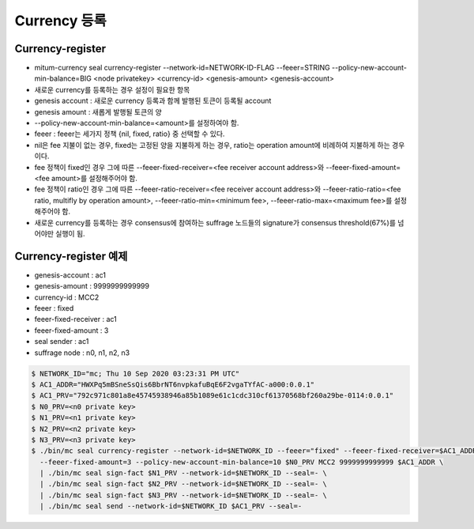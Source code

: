 Currency 등록
===================

Currency-register
---------------------------

* mitum-currency seal currency-register --network-id=NETWORK-ID-FLAG --feeer=STRING --policy-new-account-min-balance=BIG <node privatekey> <currency-id> <genesis-amount> <genesis-account>
* 새로운 currency를 등록하는 경우 설정이 필요한 항목
* genesis account : 새로운 currency 등록과 함께 발행된 토큰이 등록될 account
* genesis amount : 새롭게 발행될 토큰의 양
* --policy-new-account-min-balance=<amount>를 설정하여야 함.
* feeer : feeer는 세가지 정책 {nil, fixed, ratio} 중 선택할 수 있다.
* nil은 fee 지불이 없는 경우, fixed는 고정된 양을 지불하게 하는 경우, ratio는 operation amount에 비례하여 지불하게 하는 경우이다.
* fee 정책이 fixed인 경우 그에 따른 --feeer-fixed-receiver=<fee receiver account address>와 --feeer-fixed-amount=<fee amount>를 설정해주어야 함.
* fee 정책이 ratio인 경우 그에 따른 --feeer-ratio-receiver=<fee receiver account address>와 --feeer-ratio-ratio=<fee ratio, multifly by operation amount>, --feeer-ratio-min=<minimum fee>, --feeer-ratio-max=<maximum fee>를 설정해주어야 함.
* 새로운 currency를 등록하는 경우 consensus에 참여하는 suffrage 노드들의 signature가 consensus threshold(67%)를 넘어야만 실행이 됨.


Currency-register 예제
---------------------------

* genesis-account : ac1
* genesis-amount : 9999999999999
* currency-id : MCC2
* feeer : fixed
* feeer-fixed-receiver : ac1
* feeer-fixed-amount : 3
* seal sender : ac1
* suffrage node : n0, n1, n2, n3

.. code-block:: sh

    $ NETWORK_ID="mc; Thu 10 Sep 2020 03:23:31 PM UTC"
    $ AC1_ADDR="HWXPq5mBSneSsQis6BbrNT6nvpkafuBqE6F2vgaTYfAC-a000:0.0.1"
    $ AC1_PRV="792c971c801a8e45745938946a85b1089e61c1cdc310cf61370568bf260a29be-0114:0.0.1"
    $ N0_PRV=<n0 private key>
    $ N1_PRV=<n1 private key>
    $ N2_PRV=<n2 private key>
    $ N3_PRV=<n3 private key>
    $ ./bin/mc seal currency-register --network-id=$NETWORK_ID --feeer="fixed" --feeer-fixed-receiver=$AC1_ADDR \ 
      --feeer-fixed-amount=3 --policy-new-account-min-balance=10 $N0_PRV MCC2 9999999999999 $AC1_ADDR \
      | ./bin/mc seal sign-fact $N1_PRV --network-id=$NETWORK_ID --seal=- \
      | ./bin/mc seal sign-fact $N2_PRV --network-id=$NETWORK_ID --seal=- \
      | ./bin/mc seal sign-fact $N3_PRV --network-id=$NETWORK_ID --seal=- \
      | ./bin/mc seal send --network-id=$NETWORK_ID $AC1_PRV --seal=-